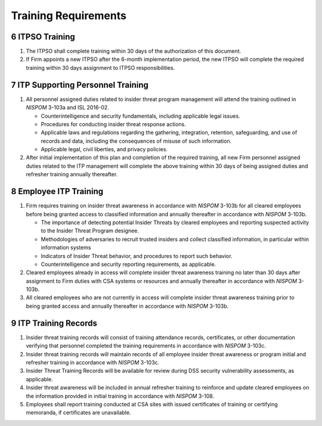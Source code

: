 .. sectnum::
   :start: 6

#####################
Training Requirements
#####################

ITPSO Training
==============

#. The ITPSO shall complete training within 30 days of the authorization of this document.
#. If Firm appoints a new ITPSO after the 6-month implementation period, the new ITPSO will complete the required training within 30 days assignment to ITPSO responsibilities.

ITP Supporting Personnel Training
=================================

#. All personnel assigned duties related to insider threat program management will attend the training outlined in *NISPOM* 3-103a and ISL 2016-02.

   * Counterintelligence and security fundamentals, including applicable legal issues.
   * Procedures for conducting insider threat response actions.
   * Applicable laws and regulations regarding the gathering, integration, retention, safeguarding, and use of records and data, including the consequences of misuse of such information.
   * Applicable legal, civil liberties, and privacy policies.

#. After initial implementation of this plan and completion of the required training, all new Firm personnel assigned duties related to the ITP management will complete the above training within 30 days of being assigned duties and refresher training annually thereafter.

Employee ITP Training
=====================

#. Firm requires training on insider threat awareness in accordance with *NISPOM* 3-103b for all cleared employees before being granted access to classified information and annually thereafter in accordance with *NISPOM* 3-103b.

   * The importance of detecting potential Insider Threats by cleared employees and reporting suspected activity to the Insider Threat Program designee.
   * Methodologies of adversaries to recruit trusted insiders and collect classified information, in particular within information systems
   * Indicators of Insider Threat behavior, and procedures to report such behavior.
   * Counterintelligence and security reporting requirements, as applicable.

#. Cleared employees already in access will complete insider threat awareness training no later than 30 days after assignment to Firm duties with CSA systems or resources and annually thereafter in accordance with *NISPOM* 3-103b.
#. All cleared employees who are not currently in access will complete insider threat awareness training prior to being granted access and annually thereafter in accordance with *NISPOM* 3-103b.

ITP Training Records
====================

#. Insider threat training records will consist of training attendance records, certificates, or other documentation verifying that personnel completed the training requirements in accordance with *NISPOM* 3-103c.
#. Insider threat training records will maintain records of all employee insider threat awareness or program initial and refresher training in accordance with *NISPOM* 3-103c.
#. Insider Threat Training Records will be available for review during DSS security vulnerability assessments, as applicable.
#. Insider threat awareness will be included in annual refresher training to reinforce and update cleared employees on the information provided in initial training in accordance with *NISPOM* 3-108.
#. Employees shall report training conducted at CSA sites with issued certificates of training or certifying memoranda, if certificates are unavailable.


